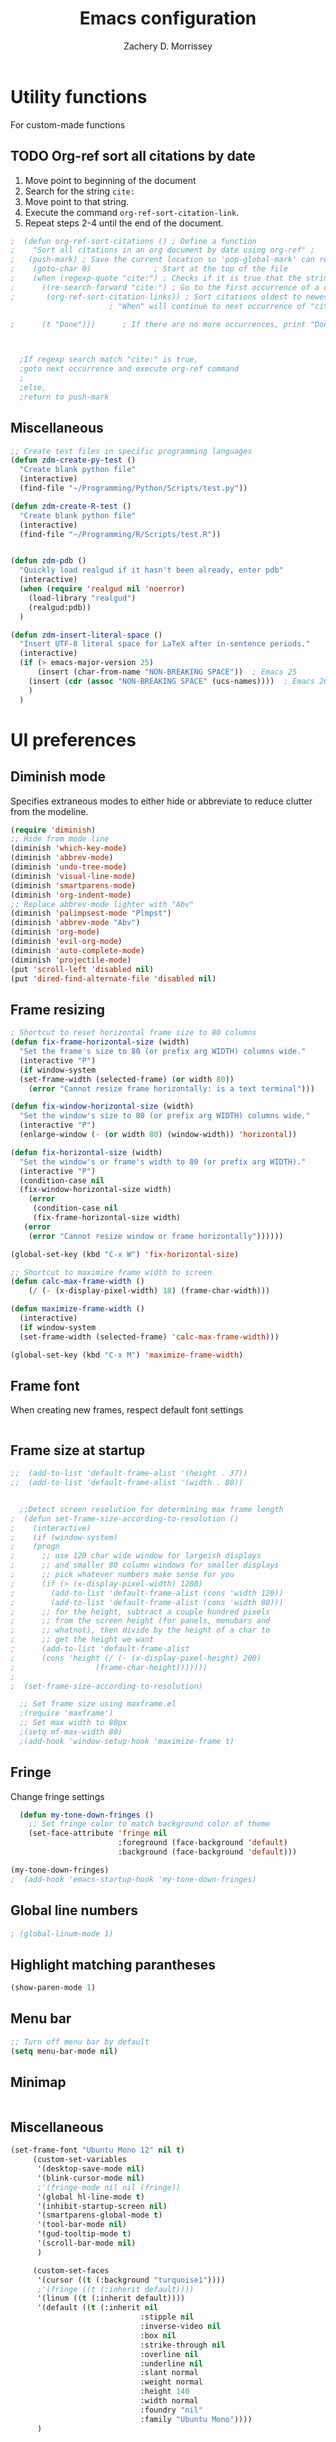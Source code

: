 #+TITLE: Emacs configuration
#+DATE:
#+AUTHOR: Zachery D. Morrissey
#+STARTUP: indent

* Utility functions
For custom-made functions
** TODO Org-ref sort all citations by date
:OUTLINE:
1. Move point to beginning of the document
2. Search for the string =cite:=
3. Move point to that string.
4. Execute the command =org-ref-sort-citation-link=.
5. Repeat steps 2-4 until the end of the document.
:END:
#+BEGIN_SRC emacs-lisp
;  (defun org-ref-sort-citations ()	; Define a function
;    "Sort all citations in an org document by date using org-ref" ;
;   (push-mark) ; Save the current location so 'pop-global-mark' can return here
;    (goto-char 0)				; Start at the top of the file
;    (when (regexp-quote "cite:") ; Checks if it is true that the string "cite:" exists...
;      ((re-search-forward "cite:") ; Go to the first occurrence of a citation
;       (org-ref-sort-citation-links)) ; Sort citations oldest to newest using org-ref
					  ; "When" will continue to next occurrence of "cite:" until false

;      (t "Done")))      ; If there are no more occurrences, print "Done"



  ;If regexp search match "cite:" is true,
  ;goto next occurrence and execute org-ref command
  ;
  ;else,
  ;return to push-mark

#+END_SRC
** Miscellaneous
#+BEGIN_SRC emacs-lisp
  ;; Create test files in specific programming languages
  (defun zdm-create-py-test ()
    "Create blank python file"
    (interactive)
    (find-file "~/Programming/Python/Scripts/test.py"))

  (defun zdm-create-R-test ()
    "Create blank python file"
    (interactive)
    (find-file "~/Programming/R/Scripts/test.R"))


  (defun zdm-pdb ()
    "Quickly load realgud if it hasn't been already, enter pdb"
    (interactive)
    (when (require 'realgud nil 'noerror)
      (load-library "realgud")
      (realgud:pdb))
    )

  (defun zdm-insert-literal-space ()
    "Insert UTF-8 literal space for LaTeX after in-sentence periods."
    (interactive)
    (if (> emacs-major-version 25)
        (insert (char-from-name "NON-BREAKING SPACE"))  ; Emacs 25
      (insert (cdr (assoc "NON-BREAKING SPACE" (ucs-names))))  ; Emacs 26
      )
    )
#+END_SRC
* UI preferences
** Diminish mode
   :PROPERTIES:
   :ID:       0ffbbcf8-5c2c-4368-a0a2-281563834150
   :END:
Specifies extraneous modes to either hide or abbreviate to reduce clutter from the modeline.
#+BEGIN_SRC emacs-lisp
  (require 'diminish)
  ;; Hide from mode line
  (diminish 'which-key-mode)
  (diminish 'abbrev-mode)
  (diminish 'undo-tree-mode)
  (diminish 'visual-line-mode)
  (diminish 'smartparens-mode)
  (diminish 'org-indent-mode)
  ;; Replace abbrev-mode lighter with "Abv"
  (diminish 'palimpsest-mode "Plmpst")
  (diminish 'abbrev-mode "Abv")
  (diminish 'org-mode)
  (diminish 'evil-org-mode)
  (diminish 'auto-complete-mode)
  (diminish 'projectile-mode)
  (put 'scroll-left 'disabled nil)
  (put 'dired-find-alternate-file 'disabled nil)
#+END_SRC
** Frame resizing
#+BEGIN_SRC emacs-lisp
  ; Shortcut to reset horizontal frame size to 80 columns
  (defun fix-frame-horizontal-size (width)
    "Set the frame's size to 80 (or prefix arg WIDTH) columns wide."
    (interactive "P")
    (if window-system
	(set-frame-width (selected-frame) (or width 80))
      (error "Cannot resize frame horizontally: is a text terminal")))

  (defun fix-window-horizontal-size (width)
    "Set the window's size to 80 (or prefix arg WIDTH) columns wide."
    (interactive "P")
    (enlarge-window (- (or width 80) (window-width)) 'horizontal))

  (defun fix-horizontal-size (width)
    "Set the window's or frame's width to 80 (or prefix arg WIDTH)."
    (interactive "P")
    (condition-case nil
	(fix-window-horizontal-size width)
      (error
       (condition-case nil
	   (fix-frame-horizontal-size width)
	 (error
	  (error "Cannot resize window or frame horizontally"))))))

  (global-set-key (kbd "C-x W") 'fix-horizontal-size)

  ;; Shortcut to maximize frame width to screen
  (defun calc-max-frame-width ()
      (/ (- (x-display-pixel-width) 18) (frame-char-width)))

  (defun maximize-frame-width ()
    (interactive)
    (if window-system
	(set-frame-width (selected-frame) 'calc-max-frame-width)))

  (global-set-key (kbd "C-x M") 'maximize-frame-width)
#+END_SRC
** Frame font

When creating new frames, respect default font settings

#+BEGIN_SRC emacs-lisp

#+END_SRC
** Frame size at startup
#+BEGIN_SRC emacs-lisp
;;  (add-to-list 'default-frame-alist '(height . 37))
;;  (add-to-list 'default-frame-alist '(width . 80))


  ;;Detect screen resolution for determining max frame length
;  (defun set-frame-size-according-to-resolution ()
;    (interactive)
;    (if (window-system)
;    (progn
;      ;; use 120 char wide window for largeish displays
;      ;; and smaller 80 column windows for smaller displays
;      ;; pick whatever numbers make sense for you
;      (if (> (x-display-pixel-width) 1280)
;	     (add-to-list 'default-frame-alist (cons 'width 120))
;	     (add-to-list 'default-frame-alist (cons 'width 80)))
;      ;; for the height, subtract a couple hundred pixels
;      ;; from the screen height (for panels, menubars and
;      ;; whatnot), then divide by the height of a char to
;      ;; get the height we want
;      (add-to-list 'default-frame-alist
;	   (cons 'height (/ (- (x-display-pixel-height) 200)
;			       (frame-char-height)))))))
;
;  (set-frame-size-according-to-resolution)

  ;; Set frame size using maxframe.el
  ;(require 'maxframe')
  ;; Set max width to 80px
  ;(setq mf-max-width 80)
  ;(add-hook 'window-setup-hook 'maximize-frame t)
#+END_SRC
** Fringe
Change fringe settings

#+BEGIN_SRC emacs-lisp
    (defun my-tone-down-fringes ()
      ;; Set fringe color to match background color of theme
      (set-face-attribute 'fringe nil
                          :foreground (face-background 'default)
                          :background (face-background 'default)))

  (my-tone-down-fringes)
  ;  (add-hook 'emacs-startup-hook 'my-tone-down-fringes)
#+END_SRC
** Global line numbers
#+BEGIN_SRC emacs-lisp
; (global-linum-mode 1)
#+END_SRC
** Highlight matching parantheses
#+BEGIN_SRC emacs-lisp
(show-paren-mode 1)
#+END_SRC
** Menu bar
#+BEGIN_SRC emacs-lisp
  ;; Turn off menu bar by default
  (setq menu-bar-mode nil)
#+END_SRC
** Minimap
#+BEGIN_SRC emacs-lisp

#+END_SRC
** Miscellaneous
   #+BEGIN_SRC emacs-lisp
     (set-frame-font "Ubuntu Mono 12" nil t)
          (custom-set-variables
           '(desktop-save-mode nil)
           '(blink-cursor-mode nil)
           ;'(fringe-mode nil nil (fringe))
           '(global hl-line-mode t)
           '(inhibit-startup-screen nil)
           '(smartparens-global-mode t)
           '(tool-bar-mode nil)
           '(gud-tooltip-mode t)
           '(scroll-bar-mode nil)
           )

          (custom-set-faces
           '(cursor ((t (:background "turquoise1"))))
           ;'(fringe ((t (:inherit default))))
           '(linum ((t (:inherit default))))
           '(default ((t (:inherit nil
                                  :stipple nil
                                  :inverse-video nil
                                  :box nil
                                  :strike-through nil
                                  :overline nil
                                  :underline nil
                                  :slant normal
                                  :weight normal
                                  :height 140
                                  :width normal
                                  :foundry "nil"
                                  :family "Ubuntu Mono"))))
           )

#+END_SRC
** Neotree
#+BEGIN_SRC emacs-lisp
  ;; Neotree toggle button
  (global-set-key [f8] 'neotree-toggle)

  ;; Classic theme
  (setq neo-theme 'ascii)

  ;; Use icons for window system and arrow terminal
  ;(setq neo-theme (if (display-graphic-p) 'icons 'arrow))

  ;; Find current file and jump to that node
  (setq neo-smart-open t)

  ;; Work with projectile to change root automatically
  (setq projectile-switch-project-action 'neotree-projectile-action)

#+END_SRC
** nlinum mode
Another line number mode (I think?)
#+BEGIN_SRC emacs-lisp
;;(nlinum-mode 1)
;; (global-nlinum-mode)
(add-hook 'prog-mode-hook 'nlinum-mode t)
#+END_SRC
** Rainbow delimiters
#+BEGIN_SRC emacs-lisp
;; To start rainbow-delimiters-mode in foo-mode
;; (add-hook 'foo-mode-hook #'rainbow-delimiters-mode)

;; To activate rainbow delimiters in most major programming modes
(add-hook 'prog-mode-hook #'rainbow-delimiters-mode)
#+END_SRC
** Relative line numbers
#+BEGIN_SRC emacs-lisp
;;  (require 'linum-relative)

  ;; (define-globalized-minor-mode my-global-linum-relative-mode linum-relative-mode
  ;;   (lambda ()
  ;;     (unless (or (minibufferp)
  ;;                 (derived-mode-p
  ;;                   'doc-view-mode
  ;;                   'shell-mode
  ;;                   'org-mode
  ;;                   'org-agenda
  ;;                 )
  ;;             )
  ;;       (linum-relative-mode 1))))
  ;; (my-global-linum-relative-mode 1)
;;  (defun my-linum-relative-mode-hook ()
;;    (linum-relative-mode 1))
;;  (add-hook 'prog-mode-hook 'my-linum-relative-mode-hook)

#+END_SRC
** Scrolling
#+BEGIN_SRC emacs-lisp
;; scroll one line at a time (less "jumpy" than defaults)
(setq mouse-wheel-scroll-amount '(1 ((shift) . 1))) ;; one line at a time
(setq mouse-wheel-progressive-speed nil) ;; don't accelerate scrolling
(setq mouse-wheel-follow-mouse 't) ;; scroll window under mouse
(setq scroll-step 1) ;; keyboard scroll one line at a time
#+END_SRC
** Smart-parens
#+BEGIN_SRC emacs-lisp
  ;; Load default configuration
  (require 'smartparens-config)

  (add-hook 'minibuffer-setup-hook 'turn-on-smartparens-strict-mode)

  ;; Keybinding management (from example configuration)
  (define-key smartparens-mode-map (kbd "C-M-f") 'sp-forward-sexp)
  (define-key smartparens-mode-map (kbd "C-M-b") 'sp-backward-sexp)

  (define-key smartparens-mode-map (kbd "C-M-d") 'sp-down-sexp)
  (define-key smartparens-mode-map (kbd "C-M-a") 'sp-backward-down-sexp)
  (define-key smartparens-mode-map (kbd "C-S-d") 'sp-beginning-of-sexp)
  (define-key smartparens-mode-map (kbd "C-S-a") 'sp-end-of-sexp)

  (define-key smartparens-mode-map (kbd "C-M-e") 'sp-up-sexp)
  (define-key smartparens-mode-map (kbd "C-M-u") 'sp-backward-up-sexp)
  (define-key smartparens-mode-map (kbd "C-M-t") 'sp-transpose-sexp)

  (define-key smartparens-mode-map (kbd "C-M-n") 'sp-forward-hybrid-sexp)
  (define-key smartparens-mode-map (kbd "C-M-p") 'sp-backward-hybrid-sexp)

  (define-key smartparens-mode-map (kbd "C-M-k") 'sp-kill-sexp)
  (define-key smartparens-mode-map (kbd "C-M-w") 'sp-copy-sexp)

  (define-key smartparens-mode-map (kbd "M-<delete>") 'sp-unwrap-sexp)
  (define-key smartparens-mode-map (kbd "M-<backspace>") 'sp-backward-unwrap-sexp)

  (define-key smartparens-mode-map (kbd "C-<right>") 'sp-forward-slurp-sexp)
  (define-key smartparens-mode-map (kbd "C-<left>") 'sp-forward-barf-sexp)
  (define-key smartparens-mode-map (kbd "C-M-<left>") 'sp-backward-slurp-sexp)
  (define-key smartparens-mode-map (kbd "C-M-<right>") 'sp-backward-barf-sexp)

  (define-key smartparens-mode-map (kbd "M-D") 'sp-splice-sexp)
  (define-key smartparens-mode-map (kbd "C-M-<delete>") 'sp-splice-sexp-killing-forward)
  (define-key smartparens-mode-map (kbd "C-M-<backspace>") 'sp-splice-sexp-killing-backward)
  (define-key smartparens-mode-map (kbd "C-S-<backspace>") 'sp-splice-sexp-killing-around)

  (define-key smartparens-mode-map (kbd "C-]") 'sp-select-next-thing-exchange)
  (define-key smartparens-mode-map (kbd "C-<left_bracket>") 'sp-select-previous-thing)
  (define-key smartparens-mode-map (kbd "C-M-]") 'sp-select-next-thing)

  (define-key smartparens-mode-map (kbd "M-F") 'sp-forward-symbol)
  (define-key smartparens-mode-map (kbd "M-B") 'sp-backward-symbol)

  (define-key smartparens-mode-map (kbd "C-\"") 'sp-change-inner)
  (define-key smartparens-mode-map (kbd "M-i") 'sp-change-enclosing)


#+END_SRC
** Sublimity
#+BEGIN_SRC emacs-lisp
  ;(require 'sublimity)
  ;(sublimity-mode 1)
  ;(require 'sublimity-map)
  ;
  ;;; Customize map dimensions
  ;(setq sublimity-map-size 20)
  ;(setq sublimity-map-fraction 0.8)
  ;(setq sublimity-map-text-scale -7)
  ;
  ;;; Map setup
  ;(add-hook 'sublimity-map-setup-hook
  ;          (lambda ()
  ;          (setq buffer-face-mode-face '(:family "Monospace"))
  ;          (buffer-face-mode)))
  ;
  ;;; Customize delay
  ;(sublimity-map-set-delay 1)
#+END_SRC
** Themes
*** Doom theme
I prefer to use a slightly customized version of the =doom-one theme=.
#+BEGIN_SRC emacs-lisp
;  (require 'doom-themes)
;  (setq doom-themes-enable-bold nil
;        doom-themes-enable-italic nil)
;
;  (load-theme 'doom-one t) ;; or doom-dark, etc.
;
;  ;; Enable flashing mode-line erros
;  (doom-themes-visual-bell-config)
;
;  ;; Corrects (and improves) org-mode's native fontification
;  (doom-themes-org-config)
;
;  ;; Set org levels the same
;  ;(defun my/org-mode-hook ()
;  ;  (set-face-attribute 'org-level-1 nil :height 1.0 :background nil))
;  ;(add-hook 'org-load-hook #'my/org-mode-hook)
;  (set-face-attribute 'org-level-1 nil :height 1.0 :background nil)
;  (set-face-attribute 'org-level-2 nil :height 1.0 :background nil)
#+END_SRC
*** Solarized
#+BEGIN_SRC emacs-lisp
  ;(load-theme 'solarized-dark)
#+END_SRC
*** Zenburn
    Zenburn is also another theme I like.

#+BEGIN_SRC emacs-lisp
  (load-theme 'zenburn t)
#+END_SRC
** Turn off alarm bell
#+BEGIN_SRC emacs-lisp
(setq ring-bell-function 'ignore)
#+END_SRC
** Visual line mode
Does not wrap words at end of line
 #+BEGIN_SRC emacs-lisp
 (global-visual-line-mode 1)
 #+END_SRC
** Which-key
After beginning a keybinding prefix, after a specified =delay= displays a minibuffer with defined completions
#+BEGIN_SRC emacs-lisp
;(which-key-mode)
; (setq which-key-idle-delay 0.5) ; changes delay time
#+END_SRC
* Programming customizations
** Bash

Automatically make shell scripts executable upon save.

#+BEGIN_SRC emacs-lisp
   (add-hook 'after-save-hook
      'executable-make-buffer-file-executable-if-script-p)
#+END_SRC
** C
*** Cc-mode
    #+BEGIN_SRC emacs-lisp

(add-to-list 'load-path "~/.emacs.d/elpa/cc-mode-5.33")

    #+END_SRC
** Debugger
C/C++
#+BEGIN_SRC emacs-lisp
(setq gdb-command-name "/usr/local/bin/gdb")
#+END_SRC

Python
#+BEGIN_SRC emacs-lisp
  (setenv "PATH" (concat "/home/zdm/.local/bin/ipython" (getenv "PATH")))
  (setenv "PATH" (concat "/usr/bin/python3" (getenv "PATH")))
  (setq exec-path (split-string (getenv "PATH") path-separator))
  (setq realgud:pdb-command-name "python3 -m pdb")
#+END_SRC
** Emacs Lisp

** Javascript
*** js2
#+BEGIN_SRC emacs-lisp
(add-to-list 'auto-mode-alist '("\\.js\\'". js2-mode))
(add-hook 'js-mode-hook 'js2-minor-mode)

;; ac-js2 for JavaScript autocompletion
(add-hook 'js2-mode-hook 'ac-js2-mode)
#+END_SRC
** Lilypond
#+BEGIN_SRC emacs-lisp
  (setq load-path (append (list (expand-file-name
  "/usr/local/lilypond/usr/share/emacs/site-lisp")) load-path))
  (autoload 'LilyPond-mode "lilypond-mode" "LilyPond Editing Mode" t)
  (add-to-list 'auto-mode-alist '("\\.ly$" . LilyPond-mode))
  (add-to-list 'auto-mode-alist '("\\.ily$" . LilyPond-mode))
#+END_SRC
** Lisp
Common Lisp

#+BEGIN_SRC emacs-lisp

#+END_SRC
** Magit
#+BEGIN_SRC emacs-lisp
(global-set-key (kbd "C-x g") 'magit-status)
; Diff-hl: highlights uncommitted changes (git)
(require 'diff-hl)
#+END_SRC
** MATLAB
#+BEGIN_SRC emacs-lisp
      ;; Replace path below to be where your matlab.el file is.
  ;;    (add-to-list 'load-path "~/.emacs.d/elpa/matlab-mode-20160902.459/")
  ;;   (load-library "matlab-load")

      ;; Enable CEDET feature support for MATLAB code. (Optional)
      ;; (matlab-cedet-setup)

      ;; MATLAB path mac
      ;; CLI matlab from the shell:
      ;; /Applications/MATLAB_R2016a.app/bin/matlab -nodesktop
      ;; elisp setup for matlab-mode:
      (setq matlab-shell-command "/usr/local/MATLAB/R2017b/bin/matlab")
      (setq matlab-shell-command-switches (list "-nodesktop"))


      ;; Replicate C-c termination
      (defun my-matlab-shell-mode-hook ()
        (global-set-key "C-c" 'interrupt-process))

      (add-hook 'matlab-shell-hook 'my-matlab-shell-hook)


      ;; Turn on programming mode minor modes: nlinum-mode, rainbow-delimiters-mode,
      ;; auto-complete-mode
  (defun my-matlab-mode-hook ()
    (nlinum-mode 1)
    (rainbow-delimiters-mode 1)
    (auto-complete-mode 1))

  (add-hook 'matlab-mode-hook 'my-matlab-mode-hook)


  ;; Add Matlab to Emacs environment path
  (setenv "PATH" (concat "/usr/local/MATLAB/R2017b/bin/matlab" (getenv "PATH")))
  (setenv "PATH" (concat "/usr/local/MATLAB/R2017b/bin/glnxa64/MATLAB" (getenv "PATH")))
  (setenv "MATLABCMD" "/usr/local/MATLAB/R2017b/bin/glnxa64/MATLAB")

#+END_SRC
** Projectile
#+BEGIN_SRC emacs-lisp
(projectile-mode)
#+END_SRC
** Python
*** Python 3 compatibility and Elpy
#+BEGIN_SRC emacs-lisp
  (package-initialize)
  (elpy-enable)

  ;; Use python 3 + ipython
  (setq elpy-rpc-python-command "python3")

  (setq python-shell-interpreter "ipython"
        python-shell-interpreter-args "-i --simple-prompt --pprint")

  ;; PDB
  (setq gud-pdb-command-name "python3 -m pdb")

  ;; Bind return to indent for docstrings
  ;(define-key elpy-mode-map (kbd "<return>") 'elpy-open-and-indent-line-below)

  ;; Environment set up
  ;; (from ipython.org documentation)
  (defvar server-buffer-clients)
  (when (and (fboundp 'server-start) (string-equal (getenv "TERM") 'xterm))
    (server-start)
    (defun fp-kill-server-with-buffer-routine ()
      (and server-buffer-clients (server-done)))
    (add-hook 'kill-buffer-hook 'fp-kill-server-with-buffer-routine))
#+END_SRC
*** Anaconda mode
Code navigation, documentation lookup and completion for Python

| Keybinding | Description                    |
|------------+--------------------------------|
| C-M-i      | anaconda-mode-complete         |
| M-.        | anaoncda-mode-find-definitions |
| M-,        | anaconda-mode-find-assignments |
| M-r        | anaconda-mode-find-references  |
| M-*        | anaconda-mode-go-back          |
| M-?        | anaconda-mode-show-doc         |

#+BEGIN_SRC emacs-lisp
;(add-hook 'python-mode-hook 'anaconda-mode)
#+END_SRC
*** Delete trailing whitespace when saving file
#+BEGIN_SRC emacs-lisp
  ;; Before save
  (add-hook 'before-save-hook
            (lambda ()
              (when 'elpy-mode
                (delete-trailing-whitespace))))

#+END_SRC
*** Code folding
#+BEGIN_SRC emacs-lisp
  ;; Fold code with hs-minor-mode
  (add-hook 'elpy-mode-hook 'hs-minor-mode)
#+END_SRC
** R
ESS: Emacs Speaks Statistics for working with R in Emacs
#+BEGIN_SRC emacs-lisp
  (load "ess-site")

  ;; Rainbow-delimiters
  (add-hook 'ess-mode-hook #'rainbow-delimiters-mode)

  (add-hook 'ess-mode-hook #'nlinum-mode)

#+END_SRC
** TeX
*** AucTeX
  AucTeX loadpaths, and elisp files for AucTeX and using Preview for PDFs
  #+BEGIN_SRC emacs-lisp
     ; (setenv "PATH" (concat "/usr/texbin:/Library/TeX/texbin:" (getenv "PATH")))
      ;(setq exec-path (append '("/usr/texbin" "/usr/local/bin") exec-path))
      ;(load "auctex.el" nil t t)
    ;  (load "preview-latex.el" nil t t)

    ;; Configure for Latex export with minted
    (setq LaTeX-command-style '(("" "%(PDF)%(latex) -shell-escape %S%(PDFout)")))
  #+END_SRC
*** RefTeX + Org-mode
 #+BEGIN_SRC emacs-lisp
 (defun org-mode-reftex-setup ()
 (load-library "reftex")
 (and (buffer-file-name)
 (file-exists-p (buffer-file-name))
 (reftex-parse-all))
 (define-key org-mode-map (kbd "C-c )") 'reftex-citation)
 )
 (add-hook 'org-mode-hook 'org-mode-reftex-setup)
 #+END_SRC
* Evil mode
** Custom functions
#+BEGIN_SRC emacs-lisp
  (defun evil-newline ()
    "Create new line without leaving Normal mode"
    (interactive)
    (save-excursion
    (end-of-line)
    (newline)))
#+END_SRC
** Packages
#+BEGIN_SRC emacs-lisp
(require 'package)
(add-to-list 'package-archives '("melpa" . "http://melpa.org/packages/"))
(package-initialize)
#+END_SRC
** Leader key
Needs to be enabled before evil, otherwise it won't be enabled in initial buffers
#+BEGIN_SRC emacs-lisp
(global-evil-leader-mode)
#+END_SRC
Leader key default is =\=. =,= is also popular, but I prefer using the =space bar=
#+BEGIN_SRC emacs-lisp
(evil-leader/set-leader "<SPC>")
; (evil-leader/set-leader ",")
#+END_SRC
** Leader keymaps
Some custom evil-leader keymaps that I frequently use
#+BEGIN_SRC emacs-lisp
  (evil-leader/set-key
  ;; 0-9
    "0" 'delete-window
    "1" 'delete-other-windows
  ;; Symbols
    "=" 'zdm-org-verbatim
    "/" 'zdm-org-emph
    "(" 'begin-src-emacs-lisp
    "[" 'org-checkboxify
    "RET" 'eval-buffer
    "<SPC>" 'zdm-insert-literal-space
  ;; A-Z
    "B" 'ibuffer
    "E" 'sudo-edit
    "H" 'hs-toggle-hiding
    "I" 'ess-indent-command
    "M" 'helm-bookmarks
    "S" 'delete-trailing-whitespace
    "T" 'helm-top
    "V" 'interleave-mode
    "W" 'helm-man-woman
  ;; a-z
    "a" 'org-agenda
    "b" 'helm-buffers-list ; for ido-mode: 'switch-to-buffer
    "c" 'ledger-mode-clean-buffer
    "d" 'zdm-org-bold
    "e" 'helm-find-files ; for ido-mode: 'find-file
    "f" 'other-frame
    "g" 'magit-status
    "h" 'split-window-below
    "i" 'package-install
    "k" 'kill-buffer
    "l" 'evil-org-open-links
    "m" 'bookmark-bmenu-list
    "n" 'nlinum-mode
    "o" 'evil-newline
    "p" 'package-list-packages
    "r" 'helm-multi-files
    "s" 'org-ref-sort-citation-link
    "t" 'neotree-toggle
    "u" 'zdm-org-underline
    "v" 'split-window-right
    "w" 'other-window
    "x" 'mark-done-and-archive
    "y" 'helm-show-kill-ring)
#+END_SRC
** Evil
Default state is vim =<N>=, to make it emacs =<E>=, turn on =(setq evil-default-state 'emacs')=
#+BEGIN_SRC emacs-lisp
  (require 'evil)
  (evil-mode 1)
  ;(setq evil-default-state 'emacs)


  ;; Have <INSERT> state act like <Emacs> state
  ;(setcdr evil-insert-state-map nil)
  ;(define-key evil-insert-state-map
  ;    (read-kbd-macro evil-toggle-key) 'evil-emacs-state)

  ;; Disable evil mode for these modes/buffers
  (evil-set-initial-state 'help-mode 'emacs)
  (evil-set-initial-state 'dired-mode 'emacs)
  (evil-set-initial-state 'magit-mode 'emacs)
  (evil-set-initial-state 'calendar-mode 'emacs)
  (evil-set-initial-state 'discover-mode 'emacs)
  (evil-set-initial-state 'neotree-mode 'emacs)
  (evil-set-initial-state 'eww-mode-hook 'emacs)

#+END_SRC

Make evil-mode insert state act like native Emacs

#+BEGIN_SRC emacs-lisp
  ; redefine emacs state to intercept the escape key like insert-state does:
  (setq evil-insert-state-map (make-sparse-keymap))
  (define-key evil-insert-state-map (kbd "C-[") 'evil-normal-state)
  (define-key evil-insert-state-map (kbd "<escape>") 'evil-normal-state)
#+END_SRC
** Evil-org
Uses evil-like keybindings for Org-mode
#+BEGIN_SRC emacs-lisp
(add-to-list 'load-path "~/.emacs.d/plugins/evil-org-mode")
(require 'evil-org)
(add-hook 'org-mode-hook 'evil-org-mode)

;; Keybindings
(evil-org-set-key-theme '(textobjects insert navigation additional shift todo))
#+END_SRC
** Evil-surround
Add surrounding
You can surround in visual-state with S<textobject> or gS<textobject>. Or in normal-state with ys<textobject> or yS<textobject>

Change surrounding
You can change a surrounding with cs<old-textobject><new-textobject>.

Delete surrounding
You can delete a surrounding with ds<textobject>.

A surround pair is this (trigger char with textual left and right strings):
(?> . ("<" . ">"))
 #+BEGIN_SRC emacs-lisp
 (require 'evil-surround)
 (global-evil-surround-mode 1)


;; Fix extra space added when using delimiters
;; use non-spaced pairs when surrounding with an opening brace
(evil-add-to-alist
 'evil-surround-pairs-alist
 ?\( '("(" . ")")
 ?\[ '("[" . "]")
 ?\{ '("{" . "}")
 ?\) '("( " . " )")
 ?\] '("[ " . " ]")
 ?\} '("{ " . " }"))
 #+END_SRC
* Engine mode
Use =C-x /= prefix followed by assigned keybinding to call
#+BEGIN_SRC emacs-lisp
  (require 'engine-mode)
  (engine-mode t)

  (defengine github
    "https://github.com/search?ref=simplesearch&q=%s"
    :keybinding "g")

  (defengine duckduckgo
    "https://duckduckgo.com/?q=%s"
    :keybinding "d")

  (defengine amazon
    "http://www.amazon.com/s/ref=nb_sb_noss?url=search-alias%3Daps&field-keywords=%s"
    :keybinding "a")

  (defengine google-maps
    "http://maps.google.com/maps?q=%s")

  (defengine wikipedia
    "http://www.wikipedia.org/search-redirect.php?language=en&go=Go&search=%s"
    :keybinding "w")

  (defengine youtube
    "http://www.youtube.com/results?aq=f&oq=&search_query=%s"
    :keybinding "y")

  (defengine reddit
    "https://www.reddit.com/search?q=%s&restrict_sr=&sort=relevance&t=all"
    :keybinding "r")

  (defengine ncbi
    "http://www.ncbi.nlm.nih.gov/gquery/?=gquery&term=%s"
    :keybinding "n")

  (defengine scholar
    "https://scholar.google.com/scholar?q=%s"
    :keybinding "s")
#+END_SRC
* Org mode
** Core
*** Default keybindings
  #+BEGIN_SRC emacs-lisp
  (global-set-key "\C-cl" 'org-store-link)
  (global-set-key "\C-ca" 'org-agenda)
  (global-set-key "\C-cc" 'org-capture)
  (global-set-key "\C-cb" 'org-iswitchb)
  #+END_SRC
** Customizations
*** Blogging
#+BEGIN_SRC emacs-lisp
    ;; Org publish variables
    ;; Copied from: https://bastibe.de/2013-11-13-blogging-with-emacs.html
    (setq org-publish-project-alist
          '(("blog"
             :base-directory "~/Documents/Personal/Blog/org/"
             :html-extension "html"
             :base-extension "org"
             :publishing-directory ""
             :publishing-function (org-html-publish-to-html)
             :recursive t          ; descend into sub-folders?
             :section-numbers nil  ; don't create numbered sections
             :with-toc nil         ; don't create a table of contents
             :with-latex t         ; do use MathJax for awesome formulas!
             :html-head-extra ""   ; extra <head> entries go here
             :html-preamble ""     ; this stuff is put before your post
             :html-postamble ""    ; this stuff is put after your post
             )
            ("images"
             :base-directory "~/Documents/Personal/Blog/org/images/"
             :base-extension "png\\|jpg\\|css"
             :publishing-directory ""
             :recursive t
             :publishing-function org-publish-attachment)
            ("js"
             :base-directory "~/Documents/Personal/Blog/org/js/"
             :base-extension "js"
             :publishing-directory ""
             :publishing-function org-publish-attachment)
            ("css"
             :base-directory "~/Documents/Personal/Blog/org/css/"
             :base-extension "css"
             :publishing-directory ""
             :publishing-function org-publish-attachment)
            ;("rss"
            ; :base-directory "~/Documents/Personal/Blog/org/"
            ; :base-extension "org"
            ; :publishing-directory ""
            ; :publishing-function (org-rss-publish-to-rss)
            ; :html-link-home ""
            ; :html-link-use-abs-url t)
            ("website" :components ("org" "blog" "images" "js" "css"))
  )
  )
#+END_SRC
*** Capture templates
  #+BEGIN_SRC emacs-lisp
    (setq org-default-notes-file "~/Documents/notes.org")
    (setq org-capture-templates
           '(("g"  ; key
              "Grad School"  ; title
              entry  ; type
              (file+headline "/home/zdm/UIC/Logistics/grad-school.org" "Misc") ; file location
              "* TODO %?\n  %i\n")  ; template

             ("l"
              "Lab archive"
              entry
              (file+datetree "/home/zdm/Lab/Notebook/leow-lab.org")
              "* %?\n  %i\n")

             ("L"
              "Lab logistics"
              entry
              (file+headline "/home/zdm/Lab/Notebook/leow-lab.org" "Logistics")
              "* %?\n  %i\n")

             ("e"
              "Lab events"
              entry
              (file+headline "/home/zdm/Lab/Notebook/leow-lab.org" "Events")
              "* %?\n  %i\n")

             ("p"
              "Personal"
              entry
              (file+headline "/home/zdm/Documents/Personal/personal.org" "Miscellaneous")
              "* TODO %?\n  %i\n")))
  #+END_SRC
*** Don't ask to confirm evaluation of source blocks
 #+BEGIN_SRC emacs-lisp
 (setq org-confirm-babel-evaluate nil)
 #+END_SRC
*** Org \LaTeX preview
 #+BEGIN_SRC emacs-lisp
   ;(setq org-preview-latex-default-process 'imagemagick)
   ;(setq org-preview-latex-default-process 'dvipng)
   (setq org-latex-create-formula-image-program 'imagemagick)
 #+END_SRC
*** TODO Org table swap cells
 Swap individual cells in Org tables. Still in progress
 #+BEGIN_SRC emacs-lisp
 ;; Org-table swap cells; needs more work
 ; Swap down
 ;(defun my-org-swap-down ()               ; swap with value below
 ;  (interactive)
 ;  (let ((pos (point))                   ; get current positive
 ;        (v1 (org-table-get-field)))     ; copy current field
 ;    (org-table-blank-field)             ; blank current field
 ;    (org-table-next-row)                ; move cursor down
 ;    (let ((v2 (org-table-get-field)))   ; take copy of that field, too
 ;      (org-table-blank-field)           ; blank that field too
 ;      (insert v1)                       ; insert the value from above
 ;      (goto-char pos)                   ; go to original location
 ;      (insert v2)                       ; insert the value from below
 ;      (org-table-align)                 ; realign the table
 ;      (goto-char pos))))                ; move back to original position
 ;
 ;(global-set-key (kbd "\M-") 'my-org-swap-down) ; keybinding

 ; Swap up
 ; Need a makeshift org-table-previous-row command, since there isn'to one by default
 ;(defun org-table-previous-row () ; This function needs work
 ;Go to the previous row (same column) in the current table.
 ;Before doing so, re-align the table if necessary."
 ;  (interactive)
 ;  (if (and org-table-automatic-realign
 ;	   org-table-may-need-update)
 ;      (org-table-align)
 ;    let ((col (org-table-current-column)))
 ;    (forward-line -1)
 ;    (when (or (not (org-at-table-p))
 ;	    (org-at-table-hline-p))
 ;	(progn
 ;	  (beginning-of-line)))
 ;    (org-table-goto-column col)
 ;    (skip-chars-backward "^/\n\are")
 ;    (when (org-looking-at " ") (forward-char))))
 ;
 ;(defun my-org-swap-up ()                ; swap with value above
 ;  (interactive)
 ;  (let ((pos (point))                   ; get current positive
 ;        (v1 (org-table-get-field)))     ; copy current field
 ;    (org-table-blank-field)             ; blank current field
 ;    (forward-line -1)                   ; move cursor up
 ;    (let ((v2 (org-table-get-field)))   ; take copy of that field, too
 ;      (org-table-blank-field)           ; blank that field too
 ;      (insert v1)                       ; insert the value from above
 ;      (goto-char pos)                   ; go to original location
 ;      (insert v2)                       ; insert the value from above
 ;      (org-table-align)                 ; realign the table
 ;      (goto-char pos))))                ; move back to original position
 ;(global-set-key (kbd "\M-") 'my-org-swap-up) ; keybinding

 ; Swap right
 ;(defun my-org-swap-right ()             ; swap with value to the right
 ;  (interactive)
 ;  (let ((pos (point))                   ; get current positive
 ;        (v1 (org-table-get-field)))     ; copy current field
 ;    (org-table-blank-field)             ; blank current field
 ;    (org-table-next-field)              ; move cursor right
 ;    (let ((v2 (org-table-get-field)))   ; take copy of that field, too
 ;      (org-table-blank-field)           ; blank that field too
 ;      (insert v1)                       ; insert the value from above
 ;      (goto-char pos)                   ; go to original location
 ;      (insert v2)                       ; insert the value from right
 ;      (org-table-align)                 ; realign the table
 ;      (goto-char pos))))                ; move back to original position
 ;(global-set-key (kbd "\M-") 'my-org-swap-right) ;keybinding

 ; Swap left
 ;(defun my-org-swap-left ()               ; swap with value to the left
 ;  (interactive)
 ;  (let ((pos (point))                   ; get current positive
 ;        (v1 (org-table-get-field)))     ; copy current field
 ;    (org-table-blank-field)             ; blank current field
 ;    (org-table-previous-field)          ; move cursor left
 ;    (let ((v2 (org-table-get-field)))   ; take copy of that field, too
 ;      (org-table-blank-field)           ; blank that field too
 ;      (insert v1)                       ; insert the value from left
 ;      (goto-char pos)                   ; go to original location
 ;      (insert v2)                       ; insert the value from below
 ;      (org-table-align)                 ; realign the table
 ;      (goto-char pos))))                ; move back to original position
 ;(global-set-key (kbd "\M-") 'my-org-swap-left) ; keybinding


 #+END_SRC
*** Org-ac
#+BEGIN_SRC emacs-lisp
(require 'org-ac)

;; Make config suit for you. About the config item, eval the following sexp.
;; (customize-group "org-ac")

(org-ac/config-default)
#+END_SRC
*** Org-babel
  #+BEGIN_SRC emacs-lisp
    ;; Load languages
    (org-babel-do-load-languages
     'org-babel-load-languages
     '((python . t)
       (R . t)
       (emacs-lisp . t)
       (latex . t)
       (matlab . t)
       (js . t)
       (css . t)
       (sh . t)
       (C . t)
       (ledger . t)
       (ipython . t)
       ))

    ;; Remove the need to confirm evaluation of each code block
    (setq org-confirm-babel-evaluate nil)

    ;; Customize default behavior of org-mode code blocks
    ;; so that they can be used to display examples of
    ;; org-mode syntax
    ;(setf org-babel-default-header-args:org '((:exports . "code")))

    ;; Source code syntax highlighting
    (setq org-src-fontify-natively t)

    ;; Source code syntax highlight for PDF export
    (require 'ox-latex)
    (add-to-list 'org-latex-packages-alist '("" "minted"))
    (setq org-latex-listings 'minted)
    (setq org-latex-minted-options
          '(("frame" "lines") ("linenos=true")))

    (setq org-latex-pdf-process
          '("pdflatex -shell-escape -interaction nonstopmode -output-directory %o %f"
            "bibtex %b"  ; for org-ref
            "makeindex %b"
            "pdflatex -shell-escape -interaction nonstopmode -output-directory %o %f"
            "pdflatex -shell-escape -interaction nonstopmode -output-directory %o %f"))

    ;; Open source code buffer in other window
    (setq org-src-window-setup 'other-window)

    ;; Disable src block evaluation on export
    (setq org-export-babel-evaluate nil)

    ;; Set ipython minted same as python
    (add-to-list 'org-latex-minted-langs '(ipython "python"))


    ;; Custom ox-ipynb (John Kitchin)
    ;(setq ox-ipynb "/home/zdm/Programming/Emacs/Elisp/ox-ipynb.el")
    ;(require 'ox-ipynb)
  #+END_SRC
*** Org-bookmark-heading
Use to bookmark headings in org-mode
#+BEGIN_SRC emacs-lisp
(require 'org-bookmark-heading)
#+END_SRC
*** Org-bullets
 Single bullets for Org-mode
 #+BEGIN_SRC emacs-lisp

    (require 'org-bullets)
    (add-hook 'org-mode-hook (lambda () (org-bullets-mode 1)))

    ;; Org-bullets symbol customization:
   ; (setq org-bullets-face-name (quote org-bullet-face))
   (setq org-bullets-bullet-list '("*" "*" "*" "*"))
   ;; Default
   ; (setq org-bullets-bullet-list '("◉" "○" "●" "✸"))
 #+END_SRC
**** Remove bullets
  A cleaner option that removes bullets and instead uses spaces. Using different colors for each subheading makes it easy to identify subheadings quickly
  #+BEGIN_SRC emacs-lisp
  ;(setq org-bullets-bullet-list '("   " "   " "   " "   "))
  #+END_SRC
*** Org-crypt
 For Org mode files, use this as the first line in the file:
 =# -*- mode:org; epa-file-encrypt-to: ("me@mydomain.com") -*-=
 #+BEGIN_SRC emacs-lisp
 (require 'org-crypt)
 (org-crypt-use-before-save-magic)
 (setq org-tags-exclude-from-inheritance (quote ("crypt")))
 (setq org-crypt-key nil)
 ;; GPG key to use for encryption
 ;; Either the Key ID or set to nil to use symmetric encryption.
 (setq auto-save-default nil)
 ;; Auto-saving does not cooperate with org-crypt.el: so you need
 ;; to turn it off if you plan to use org-crypt.el quite often.
 ;; Otherwise, you'll get an (annoying) message each time you
 ;; start Org.
 ;; To turn it off only locally, you can insert this:
 ;;
 ;; # -*- buffer-auto-save-file-name: nil; -*-

 #+END_SRC
*** Org-edit-latex
#+BEGIN_SRC emacs-lisp
(require 'org-edit-latex)
#+END_SRC
*** Org inline image preview
Sets default inline image width smaller to view in frame

#+BEGIN_SRC emacs-lisp
  (setq org-image-actual-width 400)
#+END_SRC
*** Org-pomodoro
#+BEGIN_SRC emacs-lisp
  ;; Change org-pomodoro alarm sound
  ;(setq org-pomodoro-start-sound "/home/zdm/.emacs.d/elpa/org-pomodoro-20171108.1314/resources/tick.wav")
#+END_SRC
*** Org-ref
**** Base setup
  #+BEGIN_SRC emacs-lisp
    ;(setq org-latex-pdf-process
    ;      '("pdflatex -interaction nonstopmode -output-directory %o %f"
    ;        "bibtex %b"
    ;        "pdflatex -interaction nonstopmode -output-directory %o %f"
    ;        "pdflatex -interaction nonstopmode -output-directory %o %f")
    ;)

    (require 'org-ref)
    (require 'org-ref-wos)
    (require 'org-ref-scopus)
    (require 'org-ref-pubmed)
    (require 'doi-utils)
    (require 'org-ref-pdf)
    (require 'org-ref-latex)
    (require 'org-ref-url-utils)
  #+END_SRC
**** Directories
 #+BEGIN_SRC emacs-lisp
 (setq org-ref-notes-directory "~/Zotero/notes/"
       org-ref-bibliography-notes "~/Zotero/articles.org"
       org-ref-default-bibliography '("~/Zotero/library.bib")
       org-ref-pdf-directory "~/Zotero/articles/")
 #+END_SRC
**** Customizations
#+BEGIN_SRC emacs-lisp
  ;; Custom org-ref-note-title-format for interleaving pdf
  (setq org-ref-note-title-format
  "** TODO %y - %t
  :PROPERTIES:
      :Custom_ID: %k
      :AUTHOR: %9a
      :JOURNAL: %j
      :YEAR: %y
      :VOLUME: %v
      :PAGES: %p
      :DOI: %D
      :URL: %U
      :INTERLEAVE_PDF: /home/zdm/Zotero/archive/
     :END:

    ")
  ; Set hook to nil to allow for custom org-ref-note-title-format
  (setq org-ref-create-notes-hook nil)

  ;; Disable showing broken links to improve speed
  (setq org-ref-show-broken-links nil)
#+END_SRC
*** =TODO= keywords
 Sets custom keywords for the todo items
 #+BEGIN_SRC emacs-lisp
 (setq org-todo-keywords
         '((sequence "TODO" "STARTED" "WAITING" "|" "DONE" "DELEGATED")))

 #+END_SRC
*** Logging TODO items
**** =C-c C-x C-s= to mark a todo as done and archive it
#+BEGIN_SRC emacs-lisp
(defun mark-done-and-archive ()
  "Mark the state of an org-mode item as DONE and archive it."
  (interactive)
  (org-todo 'done)
  (org-archive-subtree))

(define-key org-mode-map (kbd "C-c C-x C-s") 'mark-done-and-archive)
#+END_SRC
**** Record the time that a todo was archived
#+BEGIN_SRC emacs-lisp
(setq org-log-done 'time)
#+END_SRC
*** Miscellaneous
#+BEGIN_SRC emacs-lisp
  ;; Put captions for tables above the table (APA style)
  (setq org-latex-table-caption-above t)

  ;; Custom org-mode functions

  (defun zdm-org-surround (marker)
    "Macro to surround a single word with 'marker'."
    (interactive)
    (save-excursion
      (skip-chars-backward "-_[:alnum:]")
      (insert marker)
      (skip-chars-forward "_[:alnum:]")
      (insert marker)))

  ;; zdm-org-surround implementations
  (defun zdm-org-underline ()
    "Underline word in org mode."
    (interactive)
    (zdm-org-surround "_"))

  (defun zdm-org-bold ()
    "Bold word in org mode."
    (interactive)
    (zdm-org-surround "*"))

  (defun zdm-org-emph ()
    "Emphasize (italicize) word in org mode."
    (interactive)
    (zdm-org-surround "/"))

  (defun zdm-org-verbatim ()
    "Verbatim word in org mode."
    (interactive)
    (zdm-org-surround "="))


#+END_SRC
* Encryption
** EasyPG
#+BEGIN_SRC emacs-lisp
(require 'epa-file)
(epa-file-enable)
#+END_SRC
** Password generator
Courtesy of HRS
#+BEGIN_SRC emacs-lisp
(defun insert-random-string (len)
  "Insert a random alphanumeric string of length len."
  (interactive)
  (let ((mycharset "1234567890ABCDEFGHIJKLMNOPQRSTUVWXYZabcdefghijklmnopqrstyvwxyz!@#$%^&*"))
    (dotimes (i len)
      (insert (elt mycharset (random (length mycharset)))))))

(defun generate-password ()
  "Insert a good alphanumeric password of length 30."
  (interactive)
  (insert-random-string 30))
#+END_SRC
* Ledger mode
#+BEGIN_SRC emacs-lisp
  (use-package ledger-mode
    :ensure t
    :init
    (setq ledger-clear-whole-transactions nil)

    :config
    (add-to-list 'evil-emacs-state-modes 'ledger-report-mode)
    :mode "\\.dat\\'")
#+END_SRC
* Editing settings
** Abbrev-mode
To define a new abbrev:
Type the word you want to use as expansion
and then type C-x a g and the abbreviation for it.
Example: t h e C-x a g t e h RET

#+BEGIN_SRC emacs-lisp
;; Global on (t, 1) or off (nil, -1):
(setq-default abbrev-mode nil)

;; Only on for Org-mode
(add-hook 'org-mode-hook (lambda () (abbrev-mode t)))
(abbrev-mode -1)

;; Disable abbrev-mode in minibuffer
(defun conditionally-disable-abbrev ()
      (abbrev-mode -1))

(add-hook 'minibuffer-setup-hook 'conditionally-disable-abbrev)


#+END_SRC
** Ace jump
#+BEGIN_SRC emacs-lisp
;;
;; ace jump mode major function
;;
(add-to-list 'load-path "~/.emacs.d/elpa/ace-jump-mode-20140616/ace-jump-mode.el")
(autoload
  'ace-jump-mode
  "ace-jump-mode"
  "Emacs quick move minor mode"
  t)
;; you can select the key you prefer to
(define-key global-map (kbd "C-c SPC") 'ace-jump-mode)



;;
;; enable a more powerful jump back function from ace jump mode
;;
(autoload
  'ace-jump-mode-pop-mark
  "ace-jump-mode"
  "Ace jump back:-)"
  t)
(eval-after-load "ace-jump-mode"
  '(ace-jump-mode-enable-mark-sync))
(define-key global-map (kbd "C-x SPC") 'ace-jump-mode-pop-mark)
#+END_SRC
** Anchored transpose
Tranposes a selected region of text around a specified anchor point. Select entire region to be transposed, enter =C-x t=, then select anchor region to tranpose the two regions around, then enter =C-x t= again to complete transpose.
#+BEGIN_SRC emacs-lisp
(add-to-list 'load-path "~/.emacs.d/elap/anchored-transpose-20080904.2254")
(require 'anchored-transpose)
(global-set-key [?\C-x ?t] 'anchored-transpose)
(autoload 'anchored-transpose "anchored-transpose" nil t)
#+END_SRC
** Auto-complete
#+BEGIN_SRC emacs-lisp
  (require 'auto-complete-config)
  (ac-config-default)

  ;; Disable auto-complete-mode for python-mode so it does not conflict
  ;; with elpy
  (defadvice auto-complete-mode (around disable-auto-complete-for-python)
    (unless (eq major-mode 'python-mode) ad-do-it))

  (ad-activate 'auto-complete-mode)


  ;; Turn auto-complete mode off for certain modes
  ; find way to make list of mode hooks
  (add-hook 'elpy-mode-hook (lambda () (auto-complete-mode nil)))
  ; If you really like the menu to show immediately
  ;(setq ac-show-menu-immediately-on-auto-complete t)
#+END_SRC
** Browse kill ring
If using Evil mode, use =M-y= while in =Insert= mode
#+BEGIN_SRC emacs-lisp
(when (require 'browse-kill-ring nil 'noerror)
  (browse-kill-ring-default-keybindings))
; Now, the M-y key binding will activate browse-kill-ring iff the normal behavior (see above) is not available, i.e., when the last command was not a 'yank'. You can also edit the kill-ring (press C-h m when in the browse-kill-ring-buffer to see the available bindings).


#+END_SRC
** Dired+
#+BEGIN_SRC emacs-lisp
  (diredp-toggle-find-file-reuse-dir t)
#+END_SRC
** Dired-X
#+BEGIN_SRC emacs-lisp
(require 'dired-x)
(setq dired-omit-files "^\\...+$")
(add-hook 'dired-mode-hook (lambda () (dired-omit-mode 1))) ; M-o to toggle
#+END_SRC
** EWW
#+BEGIN_SRC emacs-lisp
  ;; Mode for Reddit
  (require 'md4rd)
  ;(md4rd)
#+END_SRC
** Helm
#+BEGIN_SRC emacs-lisp
  ;; 'M-x helm-M-x RET helm-' lists helm commands ready for narrowing and selecting.
  ;; To bind to M-x:
  (global-set-key (kbd "M-x") 'helm-M-x)
  (require 'helm-config)

  ;; Helm keybindings
  (global-set-key (kbd "M-y") 'helm-show-kill-ring)
  (global-set-key (kbd "C-x b") 'helm-mini)


  (add-to-list 'helm-sources-using-default-as-input 'helm-source-man-pages)
  ;; For Helm-smex:
  ;(require 'helm-smex)
  ;(global-set-key [remap execute-extended-command] #'helm-smex)
  ;(global-set-key (kbd "M-X") #'helm-smex-major-mode-commands)
#+END_SRC

#+RESULTS:
: helm-config

*** Helm-bibtex
#+BEGIN_SRC emacs-lisp
(setq helm-bibtex-bibliography "~/Zotero/library.bib"
      helm-bibtex-library-path "~/Zotero/articles"
      helm-bibtex-notes-path "~/Zotero/articles.org")
(setq  helm-bibtex-pdf-field "file")
#+END_SRC
*** Helm-projectile
#+BEGIN_SRC emacs-lisp
;; (setq helm-projectile-fuzzy-match nil)
(require 'helm-projectile)
(setq projectile-completion-system 'helm)
(helm-projectile-on)
#+END_SRC
*** Helm-swoop
#+BEGIN_SRC emacs-lisp
  ;; Change the keybinds to whatever you like :)
  (global-set-key (kbd "M-i") 'helm-swoop)
  (global-set-key (kbd "M-I") 'helm-swoop-back-to-last-point)
  (global-set-key (kbd "C-c M-i") 'helm-multi-swoop)
  (global-set-key (kbd "C-x M-i") 'helm-multi-swoop-all)

  ;; When doing isearch, hand the word over to helm-swoop
  (define-key isearch-mode-map (kbd "M-i") 'helm-swoop-from-isearch)
  ;; From helm-swoop to helm-multi-swoop-all
  (define-key helm-swoop-map (kbd "M-i") 'helm-multi-swoop-all-from-helm-swoop)
  ;; When doing evil-search, hand the word over to helm-swoop
  ;; (define-key evil-motion-state-map (kbd "M-i") 'helm-swoop-from-evil-search)

  ;; Instead of helm-multi-swoop-all, you can also use helm-multi-swoop-current-mode
  (define-key helm-swoop-map (kbd "M-m") 'helm-multi-swoop-current-mode-from-helm-swoop)

  ;; Move up and down like isearch
  (define-key helm-swoop-map (kbd "C-r") 'helm-previous-line)
  (define-key helm-swoop-map (kbd "C-s") 'helm-next-line)
  (define-key helm-multi-swoop-map (kbd "C-r") 'helm-previous-line)
  (define-key helm-multi-swoop-map (kbd "C-s") 'helm-next-line)

  ;; Save buffer when helm-multi-swoop-edit complete
  (setq helm-multi-swoop-edit-save t)

  ;; If this value is t, split window inside the current window
  (setq helm-swoop-split-with-multiple-windows nil)

  ;; Split direcion. 'split-window-vertically or 'split-window-horizontally
  (setq helm-swoop-split-direction 'split-window-vertically)

  ;; If nil, you can slightly boost invoke speed in exchange for text color
  (setq helm-swoop-speed-or-color nil)

  ;; ;; Go to the opposite side of line from the end or beginning of line
  (setq helm-swoop-move-to-line-cycle t)

  ;; Optional face for line numbers
  ;; Face name is `helm-swoop-line-number-face`
  (setq helm-swoop-use-line-number-face t)

  ;; If you prefer fuzzy matching
  (setq helm-swoop-use-fuzzy-match t)
#+END_SRC
** Ibuffer
Used to manage buffers more easily
#+BEGIN_SRC emacs-lisp
(setq ibuffer-default-sorting-mode 'major-mode)
#+END_SRC
** Ido
#+BEGIN_SRC emacs-lisp
  ; (setq ido-enable-flex-matching t)
  ; (setq ido-everywhere t)
  ; (ido-mode 1)
  ; ;; Have ido ignore any buffers when switching that begin with space or *
  ; (setq ido-ignore-buffers '("\\` " "^\*"))
  ;
  ; ;; Use ido for org file completion
  ; (setq org-completion-use-ido t)
#+END_SRC
** Macros
Begin macro: =f3= or =C-x (=
End macro: =f4= or =C-x )=
Name macro: =M-x name-last-kbd-macro=
Paste macro into .emacs: =M-x insert-kbd-macro RET <macro-name> RET=
*** In Org-mode, *bold* word at point
#+BEGIN_SRC emacs-lisp
(fset 'evil-org-bold-word
   [?i ?* escape ?e ?a ?* escape ?B])
#+END_SRC
*** In Org-mode, /emph/ word at point
#+BEGIN_SRC emacs-lisp
(fset 'evil-org-emph-word
   [?i ?/ escape ?e ?a ?/ escape ?B])
#+END_SRC
*** Org-ref search and sort citations
#+BEGIN_SRC emacs-lisp
(fset 'org-ref-search-sort-citations
   [?/ ?c ?i ?t ?e ?: return ?  ?s ?n])

#+END_SRC
*** Org-mode, =verbatim= word at point
#+BEGIN_SRC emacs-lisp
(fset 'evil-org-verbatim-word
   [?i ?= escape ?E ?a ?= escape ?B])
#+END_SRC
*** Org-mode, begin source emacs-lisp
#+BEGIN_SRC emacs-lisp
(fset 'begin-src-emacs-lisp
   [?i ?< ?s tab ?e ?m ?a ?c ?s ?- ?l ?i ?s ?p escape ?0 ?j ?i])

#+END_SRC
*** Org-checkboxify
Convert plain list to checkboxes. Call with C-u prefix for # of lines
#+BEGIN_SRC emacs-lisp
(fset 'org-checkboxify
   [?i ?- ?  ?\[ ?  ?\C-f ?  escape ?F ?- ?j])
#+END_SRC
*** Insert literal space
#+BEGIN_SRC emacs-lisp
    ;; Macro for literal space
    (fset 'insert-utf8-space
       [?i ?\C-x ?8 ?  ?\C-f backspace escape])


#+END_SRC
** Make kill ring and OS X clipboard separate
#+BEGIN_SRC emacs-lisp
(setq save-interprogram-paste-before-kill t)
#+END_SRC
** ODT to Word conversion
#+BEGIN_SRC emacs-lisp
;; Convert org-file to .odt to Word doc

(setq org-odt-preferred-output-format "doc")
; BTW, you can assign "pdf" in above variables if you prefer PDF format

; Only OSX need below setup
(defun my-setup-odt-org-convert-process ()
  (interactive)
  (let ((cmd "/Applications/LibreOffice.app/Contents/MacOS/soffice"))
    (when (and (eq system-type 'darwin) (file-exists-p cmd))
      (setq org-odt-convert-processes '(("LibreOffice" "/Applications/LibreOffice.app/Contents/MacOS/soffice --headless --convert-to %f%x --outdir %d %i"))))
   ))
(my-setup-odt-org-convert-process)

#+END_SRC
** Palimpsest mode
Enter keybinding to move selected text to the bottom of the current buffer. Useful for text that you don't need but don't want to delete yet.
#+BEGIN_SRC emacs-lisp
(add-to-list 'load-path "~/.emacs.d/elpa/palimpsest-20130731.821")
;(require 'palimpsest)
;(add-hook 'text-mode-hook 'palimpsest-mode)
#+END_SRC
** Pdf-tools + Interleave
Install epdfinfo via =brew install pdf-tools= and then install the pdf-tools elisp via the use-package below. To upgrade the epdfinfo server, just do =brew upgrade pdf-tools= prior to upgrading to newest pdf-tools package using Emacs package system. If things get messed up, just do =brew uninstall pdf-tools=, wipe out the elpa pdf-tools package and reinstall both as at the start.
#+BEGIN_SRC emacs-lisp
;(use-package pdf-tools
;  :ensure to
;  :config
  ;(custom-set-variables
  ;  '(pdf-tools-handle-upgrades nil)) ; Use brew upgrade pdf-tools instead.
  ;(setq pdf-info-epdfinfo-program "/usr/local/bin/epdfinfo"))
(pdf-tools-install)

; See page numbers in pdf-tools buffer
;(define-pdf-cache-function pagelabels)
;
;(add-hook 'pdf-view-mode-hook
;          (lambda ()
;            (setq-local mode-line-position
;                        '(" ["
;                          (:eval (nth (1- (pdf-view-current-page))
;                                      (pdf-cache-pagelabels)))
;                          "/"
;                          (:eval (number-to-string (pdf-view-current-page)))
;                          "/"
;                          (:eval (number-to-string (pdf-cache-number-of-pages)))
;                          "]"))))


;; Interleave (needs to be laoded after pdf-tools to work properly)
(package-initialize)
(add-to-list 'package-archives
             '("melpa" . "http://melpa.org/packages/") t)

(package-install 'interleave)
(require 'interleave)
#+END_SRC
** Ranger
Alternative to Dired and uses vim-like keybindings.
#+BEGIN_SRC emacs-lisp
; Hide dotfiles by default
(setq ranger-show-dotfiles nil)
#+END_SRC
** Root permissions
#+BEGIN_SRC emacs-lisp
  (defun sudo-edit (&optional arg)
    "Edit currently visited file as root.

  With a prefix ARG prompt for a file to visit.
  Will also prompt for a file to visit if current
  buffer is not visiting a file."
    (interactive "P")
    (if (or arg (not buffer-file-name))
        (find-file (concat "/sudo:root@localhost:"
                           (ido-read-file-name "Find file(as root): ")))
      (find-alternate-file (concat "/sudo:root@localhost:" buffer-file-name))))

#+END_SRC
** Set yes/no prompts to just y/n
#+BEGIN_SRC emacs-lisp
(fset 'yes-or-no-p 'y-or-n-p)
#+END_SRC
** Spaces after periods
Set sentences to be a period (full-stop) followed by one space
#+BEGIN_SRC emacs-lisp
(setq sentence-end-double-space nil)
#+END_SRC
** Spellcheck
Use =flyspell= for spellchecking in org-mode

# Add hook to be only active in certain modes?

#+BEGIN_SRC emacs-lisp
  (autoload 'flyspell-mode "flyspell" "On-the-fly spelling checker." t)

  ;; Org-mode spell checking
  (add-hook 'org-mode-hook 'flyspell-mode t)
  (add-hook 'org-mode-hook 'flyspell-buffer)
#+END_SRC
** Temporary files
Allocates all temporary files to a 'backup' directory
#+BEGIN_SRC emacs-lisp
(setq backup-directory-alist '(("." . "~/Documents/Emacs-temp-files"))
  backup-by-copying t    ; Don't delink hardlinks
  version-control t      ; Use version numbers on backups
  delete-old-versions t  ; Automatically delete excess backups
  kept-new-versions 20   ; how many of the newest versions to keep
  kept-old-versions 5    ; and how many of the old
  )

#+END_SRC
** Wind move
Keybindings to more easily switch windows than default =C-x o=. I now predominantly use Evil-leader custom keybindings for switching between windows and frames since I switched to mostly using Evil mode.
#+BEGIN_SRC emacs-lisp
(when (fboundp 'windmove-default-keybindings)
(windmove-default-keybindings))
(global-set-key (kbd "s-<left>")  'windmove-left)
(global-set-key (kbd "s-<right>") 'windmove-right)
(global-set-key (kbd "s-<up>")    'windmove-up)
(global-set-key (kbd "s-<down>")  'windmove-down)

; *N.B.* s = super, S = shift
#+END_SRC
** Yasnippet
Used for autocompletion of templates (similar to abbrev-mode, but for programming)
#+BEGIN_SRC emacs-lisp
  ;;(add-to-list 'load-path
  ;;                "/Users/Zach/.emacs.d/elpa/yasnippet-0.10.0")
  ;;   (require 'yasnippet)
  (yas-global-mode 1)
#+END_SRC
* Custom keybindings
** Frequently used files
#+BEGIN_SRC emacs-lisp
;;(global-set-key (kbd "<f5> a") (lambda () (interactive) (find-file "~/Zotero/articles.org")))
;;(global-set-key (kbd "<f5> c") (lambda () (interactive) (find-file "~/.emacs.d/config.org")))
;;(global-set-key (kbd "<f5> e") (lambda () (interactive) (find-file "~/.emacs")))
;;(global-set-key (kbd "<f5> g") (lambda () (interactive) (find-file "~/Documents/Org/Grad School/Grad school.org")))
;;(global-set-key (kbd "<f5> l") (lambda () (interactive) (find-file "~/Documents/Billing/Ledger/ZDM-chase.dat.gpg")))
;;(global-set-key (kbd "<f5> m") (lambda () (interactive) (find-file "~/Documents/Writing/Books/motsdepasse.txt.gpg")))
;;(global-set-key (kbd "<f5> n") (lambda () (interactive) (find-file "~/Leow Lab/Notebook/leow-lab.org")))
;;(global-set-key (kbd "<f5> p") (lambda () (interactive) (find-file "~/Documents/Org/Personal/personal.org")))
;;(global-set-key (kbd "<f5> z") (lambda () (interactive) (find-file "~/Zotero/library.bib")))
#+END_SRC
** Greek letters
Enter Greek letters directly into buffer. Sometimes useful in org instead of \LaTeX commands
#+BEGIN_SRC emacs-lisp
(global-set-key (kbd "M-g a") "α")
(global-set-key (kbd "M-g b") "β")
(global-set-key (kbd "M-g g") "γ")
(global-set-key (kbd "M-g d") "δ")
(global-set-key (kbd "M-g e") "ε")
(global-set-key (kbd "M-g z") "ζ")
(global-set-key (kbd "M-g h") "η")
(global-set-key (kbd "M-g q") "θ")
(global-set-key (kbd "M-g i") "ι")
(global-set-key (kbd "M-g k") "κ")
(global-set-key (kbd "M-g l") "λ")
(global-set-key (kbd "M-g m") "μ")
(global-set-key (kbd "M-g n") "ν")
(global-set-key (kbd "M-g x") "ξ")
(global-set-key (kbd "M-g o") "ο")
(global-set-key (kbd "M-g p") "π")
(global-set-key (kbd "M-g r") "ρ")
(global-set-key (kbd "M-g s") "σ")
(global-set-key (kbd "M-g t") "τ")
(global-set-key (kbd "M-g u") "υ")
(global-set-key (kbd "M-g f") "ϕ")
(global-set-key (kbd "M-g j") "φ")
(global-set-key (kbd "M-g c") "χ")
(global-set-key (kbd "M-g y") "ψ")
(global-set-key (kbd "M-g w") "ω")
(global-set-key (kbd "M-g A") "Α")
(global-set-key (kbd "M-g B") "Β")
(global-set-key (kbd "M-g G") "Γ")
(global-set-key (kbd "M-g D") "Δ")
(global-set-key (kbd "M-g E") "Ε")
(global-set-key (kbd "M-g Z") "Ζ")
(global-set-key (kbd "M-g H") "Η")
(global-set-key (kbd "M-g Q") "Θ")
(global-set-key (kbd "M-g I") "Ι")
(global-set-key (kbd "M-g K") "Κ")
(global-set-key (kbd "M-g L") "Λ")
(global-set-key (kbd "M-g M") "Μ")
(global-set-key (kbd "M-g N") "Ν")
(global-set-key (kbd "M-g X") "Ξ")
(global-set-key (kbd "M-g O") "Ο")
(global-set-key (kbd "M-g P") "Π")
(global-set-key (kbd "M-g R") "Ρ")
(global-set-key (kbd "M-g S") "Σ")
(global-set-key (kbd "M-g T") "Τ")
(global-set-key (kbd "M-g U") "Υ")
(global-set-key (kbd "M-g F") "Φ")
(global-set-key (kbd "M-g J") "Φ")
(global-set-key (kbd "M-g C") "Χ")
(global-set-key (kbd "M-g Y") "Ψ")
(global-set-key (kbd "M-g W") "Ω")
#+END_SRC
